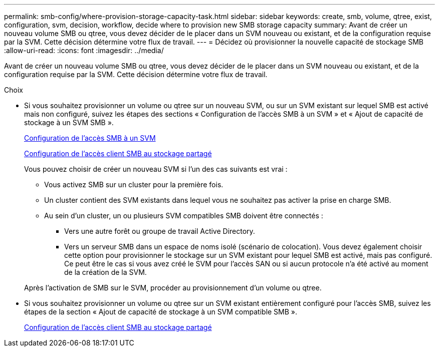 ---
permalink: smb-config/where-provision-storage-capacity-task.html 
sidebar: sidebar 
keywords: create, smb, volume, qtree, exist, configuration, svm, decision, workflow, decide where to provision new SMB storage capacity 
summary: Avant de créer un nouveau volume SMB ou qtree, vous devez décider de le placer dans un SVM nouveau ou existant, et de la configuration requise par la SVM. Cette décision détermine votre flux de travail. 
---
= Décidez où provisionner la nouvelle capacité de stockage SMB
:allow-uri-read: 
:icons: font
:imagesdir: ../media/


[role="lead"]
Avant de créer un nouveau volume SMB ou qtree, vous devez décider de le placer dans un SVM nouveau ou existant, et de la configuration requise par la SVM. Cette décision détermine votre flux de travail.

.Choix
* Si vous souhaitez provisionner un volume ou qtree sur un nouveau SVM, ou sur un SVM existant sur lequel SMB est activé mais non configuré, suivez les étapes des sections « Configuration de l'accès SMB à un SVM » et « Ajout de capacité de stockage à un SVM SMB ».
+
xref:configure-access-svm-task.adoc[Configuration de l'accès SMB à un SVM]

+
xref:configure-client-access-shared-storage-concept.adoc[Configuration de l'accès client SMB au stockage partagé]

+
Vous pouvez choisir de créer un nouveau SVM si l'un des cas suivants est vrai :

+
** Vous activez SMB sur un cluster pour la première fois.
** Un cluster contient des SVM existants dans lequel vous ne souhaitez pas activer la prise en charge SMB.
** Au sein d'un cluster, un ou plusieurs SVM compatibles SMB doivent être connectés :
+
*** Vers une autre forêt ou groupe de travail Active Directory.
*** Vers un serveur SMB dans un espace de noms isolé (scénario de colocation).
Vous devez également choisir cette option pour provisionner le stockage sur un SVM existant pour lequel SMB est activé, mais pas configuré. Ce peut être le cas si vous avez créé le SVM pour l'accès SAN ou si aucun protocole n'a été activé au moment de la création de la SVM.




+
Après l'activation de SMB sur le SVM, procéder au provisionnement d'un volume ou qtree.

* Si vous souhaitez provisionner un volume ou qtree sur un SVM existant entièrement configuré pour l'accès SMB, suivez les étapes de la section « Ajout de capacité de stockage à un SVM compatible SMB ».
+
xref:configure-client-access-shared-storage-concept.adoc[Configuration de l'accès client SMB au stockage partagé]


